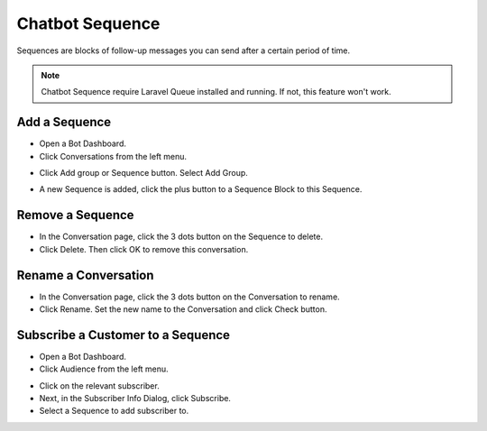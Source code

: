 Chatbot Sequence
==============

Sequences are blocks of follow-up messages you can send after a certain period of time.

.. NOTE:: Chatbot Sequence require Laravel Queue installed and running. If not, this feature won't work.

==============
Add a Sequence
==============

- Open a Bot Dashboard.
- Click  Conversations from the left menu.

.. image:: ../assets/images/conversation.gif

- Click Add group or Sequence button. Select Add Group.

.. image:: ../assets/images/sequence.gif

- A new Sequence is added, click the plus button to a Sequence Block to this Sequence.

.. image:: ../assets/images/sequence2.gif


==============
Remove a Sequence
==============

- In the Conversation page, click the 3 dots button on the Sequence to delete.
- Click Delete. Then click OK to remove this conversation. 

.. image:: ../assets/images/sequence3.gif



==============
Rename a Conversation
==============

- In the Conversation page, click the 3 dots button on the Conversation to rename.
- Click Rename. Set the new name to the Conversation and click Check button.

.. image:: ../assets/images/sequence4.gif

.. image:: ../assets/images/rename_conversation2.gif


==============
Subscribe a Customer to a Sequence
==============

- Open a Bot Dashboard.
- Click  Audience from the left menu.


.. image:: ../assets/images/sequence5.gif

- Click on the relevant subscriber.
- Next, in the Subscriber Info Dialog, click Subscribe.
- Select a Sequence to add subscriber to.


